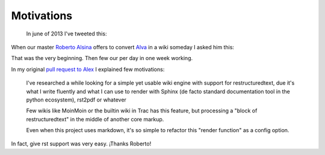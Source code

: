 Motivations
===========

 In june of 2013 I've tweeted this:

.. raw:: html

   <blockquote class="twitter-tweet"><p>Is there any wiki engine that uses <a href="https://twitter.com/search?q=%23restructuredText&amp;src=hash">#restructuredText</a> as its core markup? Everything I found are incomplete or not working hacks</p>&mdash; Martín Gaitán (@tin_nqn_) <a href="https://twitter.com/tin_nqn_/statuses/350238674803363842">June 27, 2013</a></blockquote><script async src="//platform.twitter.com/widgets.js" charset="utf-8"></script>

When our master `Roberto Alsina`_ offers to convert Alva_ in a wiki someday I asked him this:

.. _Roberto Alsina: http://www.ralsina.com.ar
.. _Alva: http://donewithniko.la/

.. raw:: html

   <blockquote class="twitter-tweet"><p><a href="https://twitter.com/tin_nqn_">@tin_nqn_</a> sure: <a href="https://t.co/Z377dGfw88">https://t.co/Z377dGfw88</a></p>&mdash; Roberto Alsina (@ralsina) <a href="https://twitter.com/ralsina/statuses/350247679168745475">June 27, 2013</a></blockquote><script async src="//platform.twitter.com/widgets.js" charset="utf-8"></script>

That was the very beginning. Then few our per day in one week working.

In my original `pull request to Alex <https://github.com/alexex/wiki/pull/30>`_ I explained few motivations:


    I've researched a while looking for a simple yet usable wiki engine with support for restructuredtext, due it's what I write fluently and what I can use to render with Sphinx (de facto standard documentation tool in the python ecosystem), rst2pdf or whatever

    Few wikis like MoinMoin or the builtin wiki in Trac has this feature, but processing a "block of restructuredtext" in the middle of another core markup.

    Even when this project uses markdown, it's so simple to refactor this "render function" as a config option.

In fact, give rst support was very easy. ¡Thanks Roberto!

